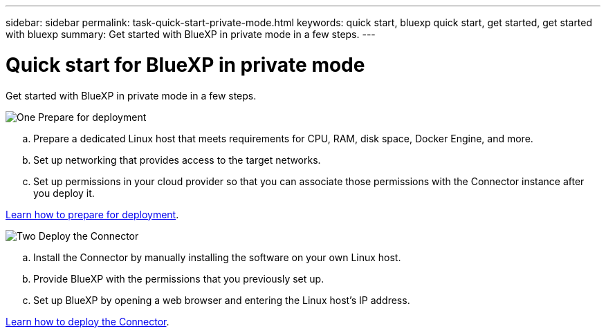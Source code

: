 ---
sidebar: sidebar
permalink: task-quick-start-private-mode.html
keywords: quick start, bluexp quick start, get started, get started with bluexp
summary: Get started with BlueXP in private mode in a few steps.
---

= Quick start for BlueXP in private mode
:hardbreaks:
:nofooter:
:icons: font
:linkattrs:
:imagesdir: ./media/

[.lead]
Get started with BlueXP in private mode in a few steps.

.image:https://raw.githubusercontent.com/NetAppDocs/common/main/media/number-1.png[One] Prepare for deployment

[role="quick-margin-list"]
.. Prepare a dedicated Linux host that meets requirements for CPU, RAM, disk space, Docker Engine, and more.

.. Set up networking that provides access to the target networks.

.. Set up permissions in your cloud provider so that you can associate those permissions with the Connector instance after you deploy it.

[role="quick-margin-para"]
link:task-prepare-private-mode.html[Learn how to prepare for deployment].

.image:https://raw.githubusercontent.com/NetAppDocs/common/main/media/number-2.png[Two] Deploy the Connector

[role="quick-margin-list"]
.. Install the Connector by manually installing the software on your own Linux host.

.. Provide BlueXP with the permissions that you previously set up.

.. Set up BlueXP by opening a web browser and entering the Linux host's IP address.

[role="quick-margin-para"]
link:task-install-private-mode.html[Learn how to deploy the Connector].